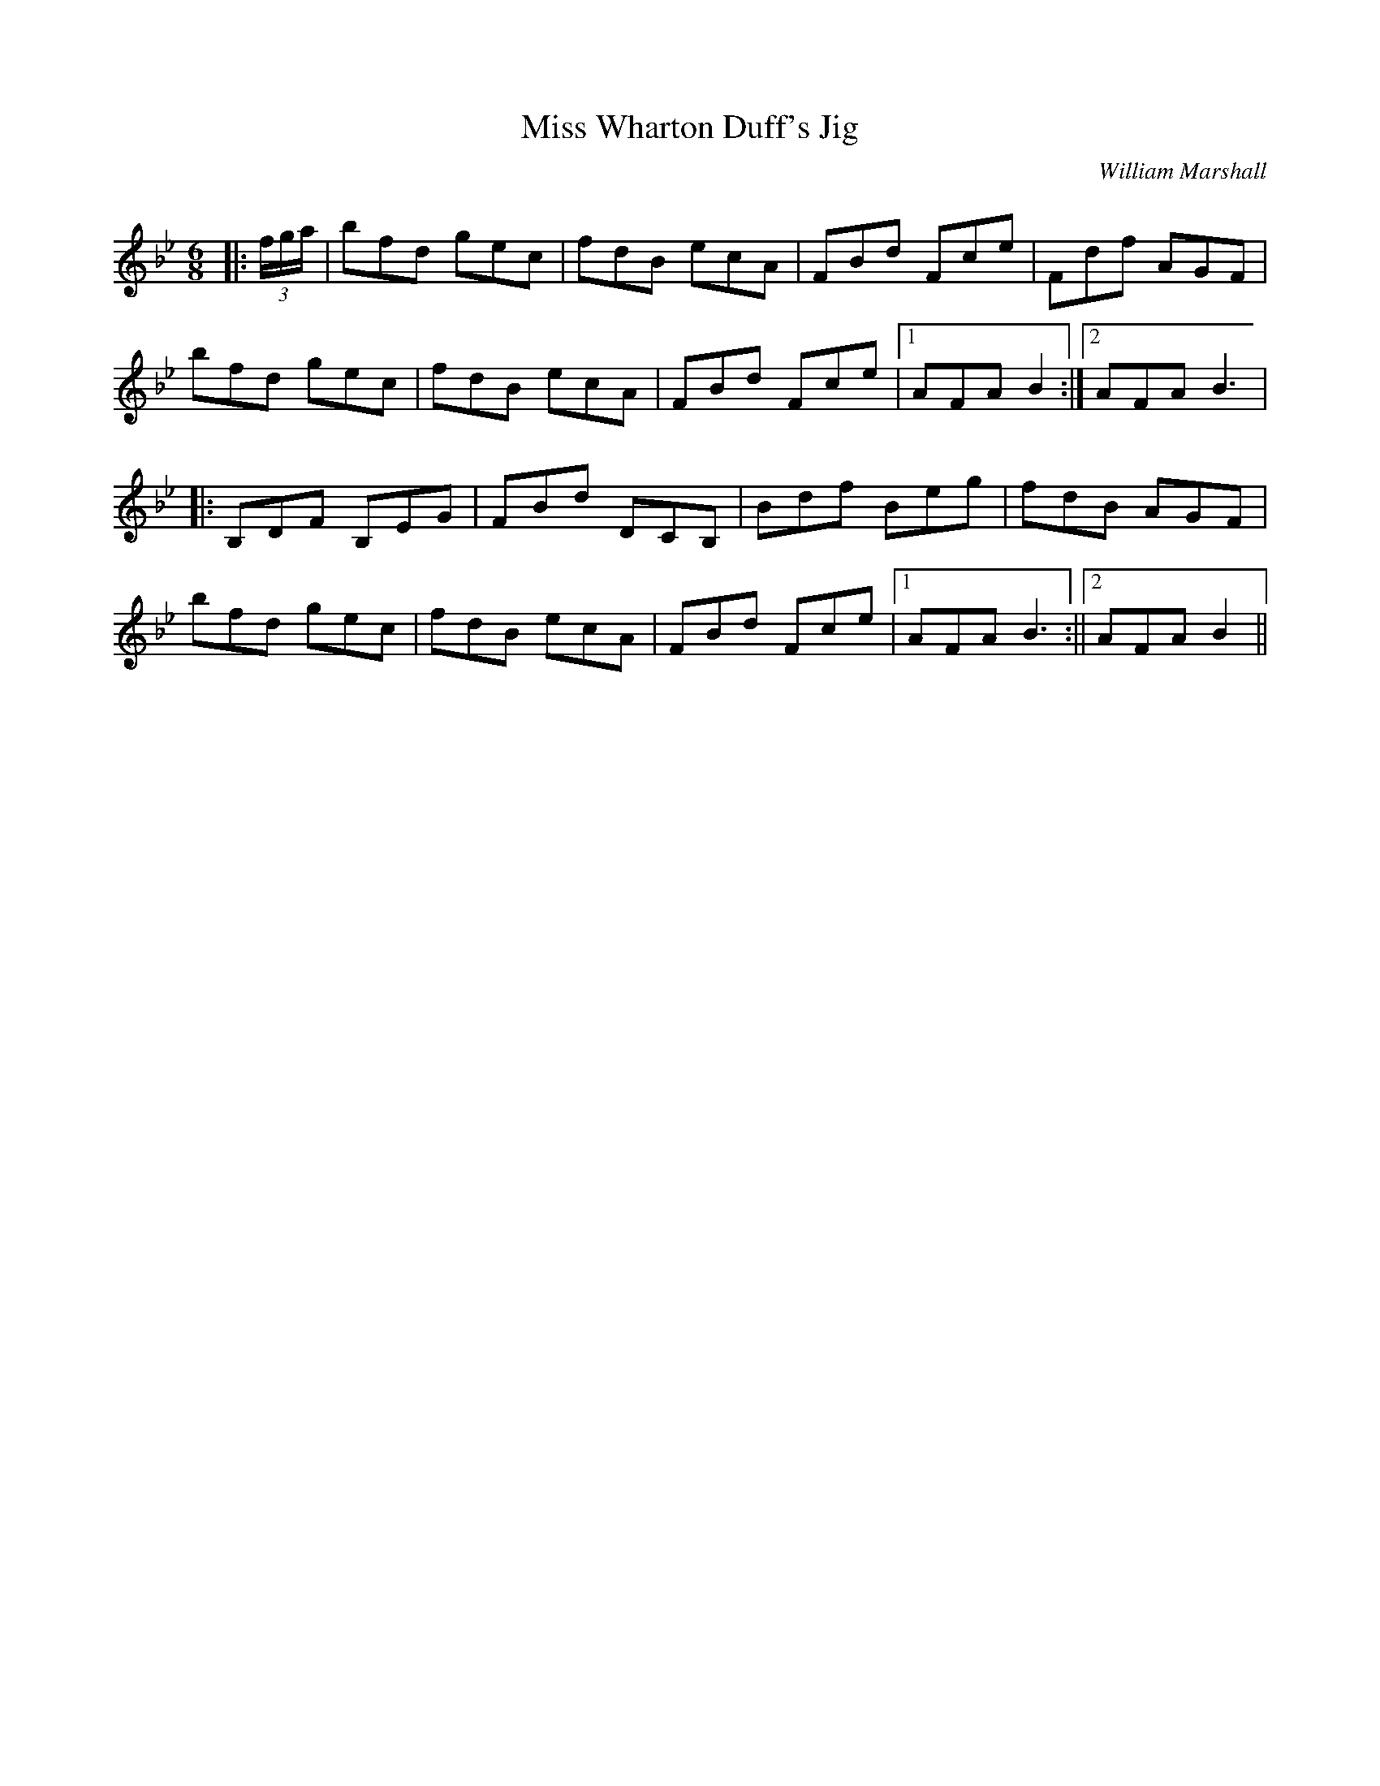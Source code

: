 X:1
T: Miss Wharton Duff's Jig
C:William Marshall
R:Jig
Q:180
K:Bb
M:6/8
L:1/16
|:(3fga|b2f2d2 g2e2c2|f2d2B2 e2c2A2|F2B2d2 F2c2e2|F2d2f2 A2G2F2|
b2f2d2 g2e2c2|f2d2B2 e2c2A2|F2B2d2 F2c2e2|1A2F2A2 B4:|2A2F2A2 B6|
|:B,2D2F2 B,2E2G2|F2B2d2 D2C2B,2|B2d2f2 B2e2g2|f2d2B2 A2G2F2|
b2f2d2 g2e2c2|f2d2B2 e2c2A2|F2B2d2 F2c2e2|1A2F2A2 B6:||2A2F2A2 B4||
